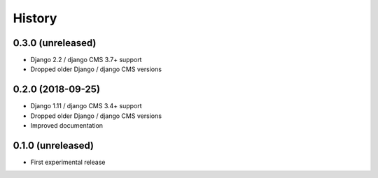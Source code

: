 .. :changelog:

History
-------

0.3.0 (unreleased)
++++++++++++++++++

* Django 2.2 / django CMS 3.7+ support
* Dropped older Django / django CMS versions

0.2.0 (2018-09-25)
++++++++++++++++++

* Django 1.11 / django CMS 3.4+ support
* Dropped older Django / django CMS versions
* Improved documentation

0.1.0 (unreleased)
++++++++++++++++++

* First experimental release
